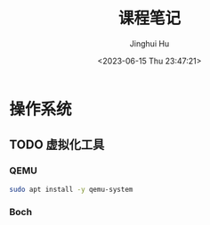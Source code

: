 #+TITLE: 课程笔记
#+AUTHOR: Jinghui Hu
#+EMAIL: hujinghui@buaa.edu.cn
#+DATE: <2023-06-15 Thu 23:47:21>
#+STARTUP: overview num indent

* 操作系统
** TODO 虚拟化工具
*** QEMU
#+BEGIN_SRC sh
  sudo apt install -y qemu-system
#+END_SRC
*** Boch

